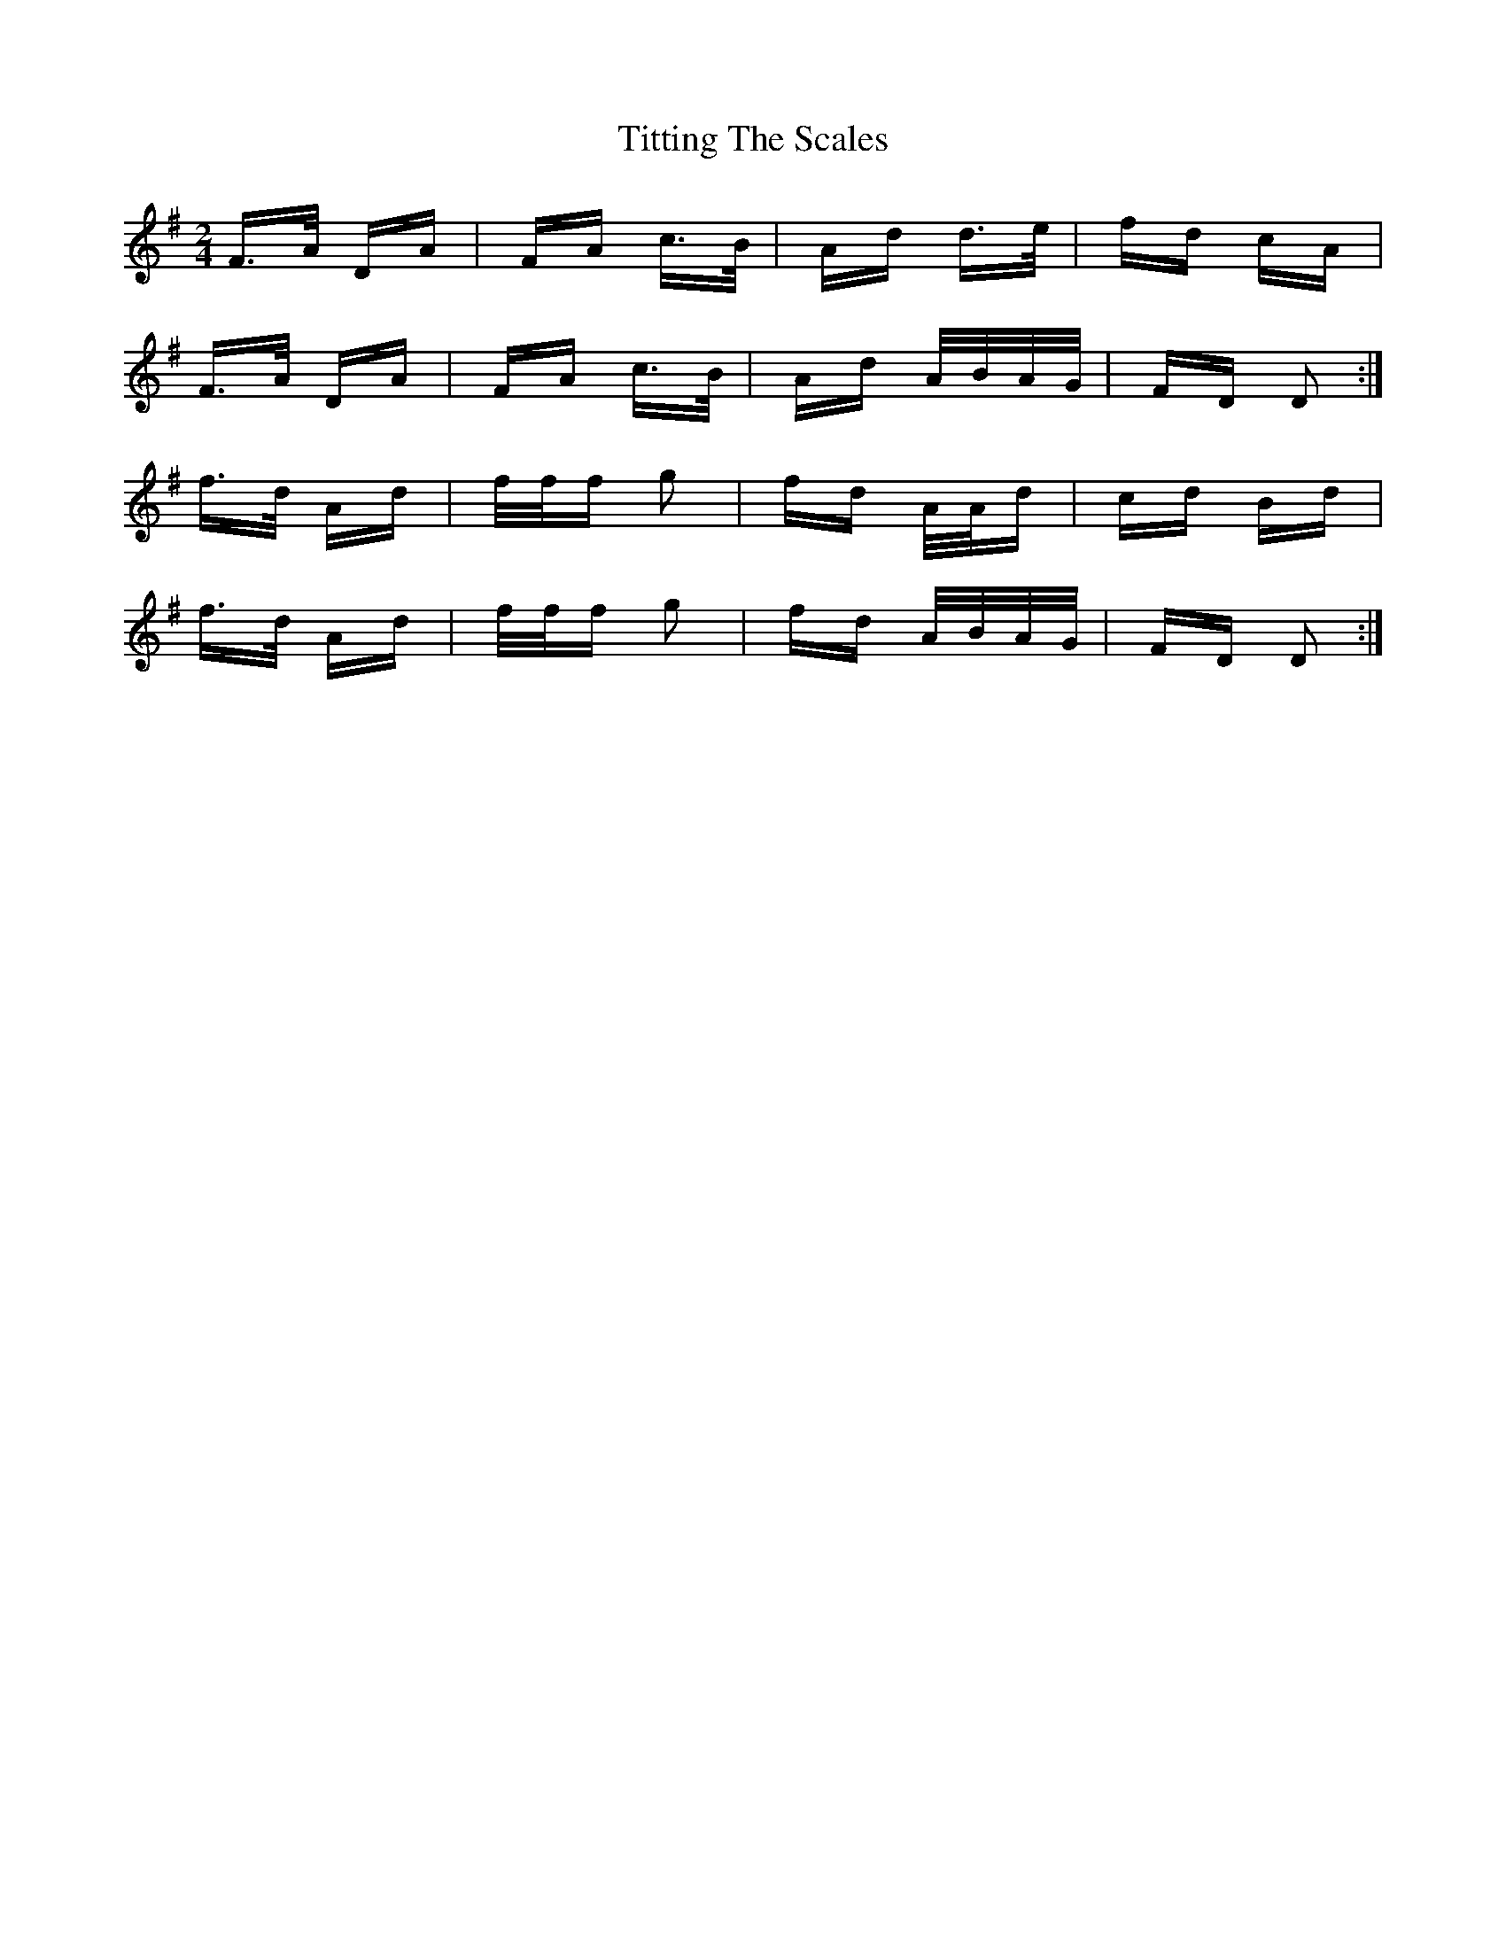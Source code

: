 X: 40250
T: Titting The Scales
R: polka
M: 2/4
K: Dmixolydian
F3/2A/ DA|FA c3/2B/|Ad d3/2e/|fd cA|
F3/2A/ DA|FA c3/2B/|Ad A/B/A/G/|FD D2:|
f3/2d/ Ad|f/f/f g2|fd A/A/d|cd Bd|
f3/2d/ Ad|f/f/f g2|fd A/B/A/G/|FD D2:|

